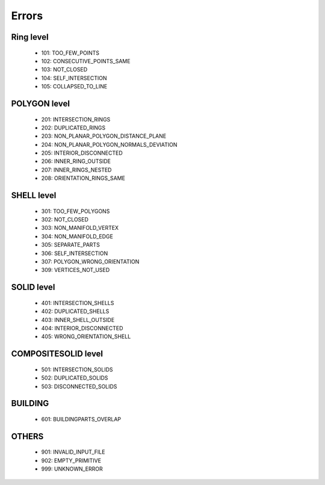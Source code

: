 ======
Errors
======


Ring level
----------

  * 101: TOO_FEW_POINTS
  * 102: CONSECUTIVE_POINTS_SAME
  * 103: NOT_CLOSED
  * 104: SELF_INTERSECTION 
  * 105: COLLAPSED_TO_LINE


POLYGON level
-------------

  * 201: INTERSECTION_RINGS
  * 202: DUPLICATED_RINGS
  * 203: NON_PLANAR_POLYGON_DISTANCE_PLANE 
  * 204: NON_PLANAR_POLYGON_NORMALS_DEVIATION 
  * 205: INTERIOR_DISCONNECTED
  * 206: INNER_RING_OUTSIDE
  * 207: INNER_RINGS_NESTED
  * 208: ORIENTATION_RINGS_SAME


SHELL level
-----------

  * 301: TOO_FEW_POLYGONS
  * 302: NOT_CLOSED
  * 303: NON_MANIFOLD_VERTEX
  * 304: NON_MANIFOLD_EDGE 
  * 305: SEPARATE_PARTS
  * 306: SELF_INTERSECTION
  * 307: POLYGON_WRONG_ORIENTATION
  * 309: VERTICES_NOT_USED 


SOLID level
-----------

  * 401: INTERSECTION_SHELLS
  * 402: DUPLICATED_SHELLS
  * 403: INNER_SHELL_OUTSIDE
  * 404: INTERIOR_DISCONNECTED
  * 405: WRONG_ORIENTATION_SHELL


COMPOSITESOLID level
--------------------

  * 501: INTERSECTION_SOLIDS
  * 502: DUPLICATED_SOLIDS
  * 503: DISCONNECTED_SOLIDS

BUILDING 
--------
  
  * 601: BUILDINGPARTS_OVERLAP

OTHERS
------

  * 901: INVALID_INPUT_FILE
  * 902: EMPTY_PRIMITIVE
  * 999: UNKNOWN_ERROR
